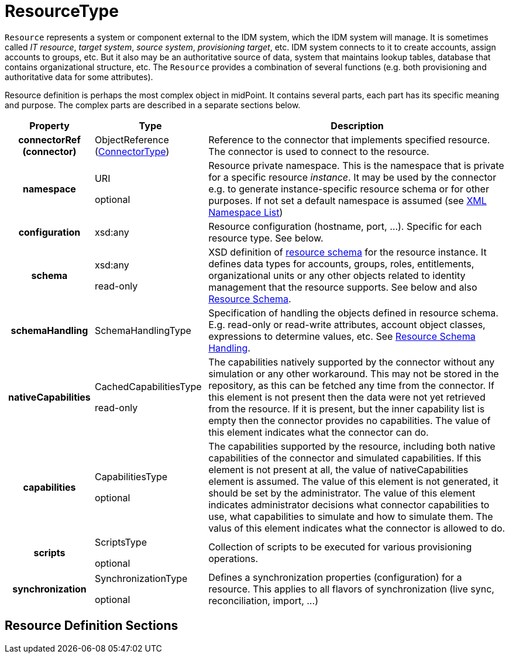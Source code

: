 = ResourceType
:page-archived: true
:page-outdated: true
:page-wiki-name: ResourceType
:page-wiki-id: 4424186
:page-wiki-metadata-create-user: semancik
:page-wiki-metadata-create-date: 2012-06-27T12:23:12.560+02:00
:page-wiki-metadata-modify-user: semancik
:page-wiki-metadata-modify-date: 2013-01-15T13:29:35.458+01:00

`Resource` represents a system or component external to the IDM system, which the IDM system will manage.
It is sometimes called _IT resource_, _target system_, _source system_, _provisioning target_, etc.
IDM system connects to it to create accounts, assign accounts to groups, etc.
But it also may be an authoritative source of data, system that maintains lookup tables, database that contains organizational structure, etc.
The `Resource` provides a combination of several functions (e.g. both provisioning and authoritative data for some attributes).

Resource definition is perhaps the most complex object in midPoint.
It contains several parts, each part has its specific meaning and purpose.
The complex parts are described in a separate sections below.

[%autowidth,cols="h,1,1"]
|===
|  Property  |  Type  |  Description

|  connectorRef (connector)
|  ObjectReference (xref:/midpoint/architecture/archive/data-model/midpoint-common-schema/connectortype/[ConnectorType])
|  Reference to the connector that implements specified resource.
The connector is used to connect to the resource.



|  namespace
|  URI +

optional
|  Resource private namespace.
This is the namespace that is private for a specific resource _instance_. It may be used by the connector e.g. to generate instance-specific resource schema or for other purposes.
If not set a default namespace is assumed (see xref:/midpoint/devel/xml-namespace-list/[XML Namespace List])


|  configuration
|  xsd:any
|  Resource configuration (hostname, port, ...). Specific for each resource type.
See below.



|  schema
|  xsd:any  +

read-only
|  XSD definition of xref:/midpoint/reference/resources/resource-schema/[resource schema] for the resource instance.
It defines data types for accounts, groups, roles, entitlements, organizational units or any other objects related to identity management that the resource supports.
See below and also xref:/midpoint/reference/resources/resource-schema/[Resource Schema].


|  schemaHandling
|  SchemaHandlingType
|  Specification of handling the objects defined in resource schema.
E.g. read-only or read-write attributes, account object classes, expressions to determine values, etc.
See xref:/midpoint/reference/resources/resource-configuration/schema-handling/[Resource Schema Handling].


|  nativeCapabilities
|  CachedCapabilitiesType  +

read-only
|  The capabilities natively supported by the connector without any simulation or any other workaround.
This may not be stored in the repository, as this can be fetched any time from the connector.
If this element is not present then the data were not yet retrieved from the resource.
If it is present, but the inner capability list is empty then the connector provides no capabilities.
The value of this element indicates what the connector can do.



|  capabilities
|  CapabilitiesType +

optional
|  The capabilities supported by the resource, including both native capabilities of the connector and simulated capabilities.
If this element is not present at all, the value of nativeCapabilities element is assumed.
The value of this element is not generated, it should be set by the administrator.
The value of this element indicates administrator decisions what connector capabilities to use, what capabilities to simulate and how to simulate them.
The valus of this element indicates what the connector is allowed to do.



|  scripts
|  ScriptsType  +

optional
|  Collection of scripts to be executed for various provisioning operations.



|  synchronization
|  SynchronizationType  +

optional
|  Defines a synchronization properties (configuration) for a resource.
This applies to all flavors of synchronization (live sync, reconciliation, import, ...)


|===


== Resource Definition Sections

// include::resource-definition-sections.adoc[]